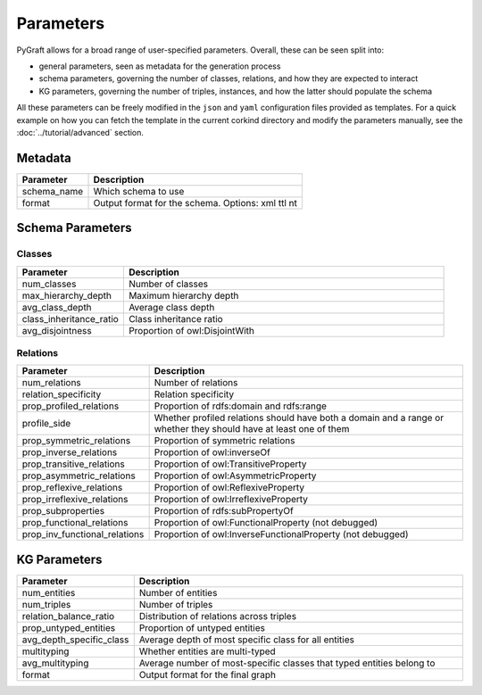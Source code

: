.. _parameters:

Parameters
============

PyGraft allows for a broad range of user-specified parameters. Overall, these can be seen split into:

- general parameters, seen as metadata for the generation process
- schema parameters, governing the number of classes, relations, and how they are expected to interact
- KG parameters, governing the number of triples, instances, and how the latter should populate the schema

All these parameters can be freely modified in the ``json`` and ``yaml`` configuration files provided as templates.
For a quick example on how you can fetch the template in the current corkind directory and modify the parameters manually, see the :doc:`../tutorial/advanced` section.


Metadata
--------

.. list-table::
   :widths: 25 75
   :header-rows: 1

   * - Parameter
     - Description
   * - schema_name
     - Which schema to use
   * - format
     - Output format for the schema. Options: xml ttl nt


Schema Parameters
-----------------

Classes
~~~~~~~

.. list-table::
   :widths: 25 75
   :header-rows: 1

   * - Parameter
     - Description
   * - num_classes
     - Number of classes
   * - max_hierarchy_depth
     - Maximum hierarchy depth
   * - avg_class_depth
     - Average class depth
   * - class_inheritance_ratio
     - Class inheritance ratio
   * - avg_disjointness
     - Proportion of owl:DisjointWith

Relations
~~~~~~~~~

.. list-table::
   :widths: 25 75
   :header-rows: 1

   * - Parameter
     - Description
   * - num_relations
     - Number of relations
   * - relation_specificity
     - Relation specificity
   * - prop_profiled_relations
     - Proportion of rdfs:domain and rdfs:range
   * - profile_side
     - Whether profiled relations should have both a domain and a range or whether they should have at least one of them
   * - prop_symmetric_relations
     - Proportion of symmetric relations
   * - prop_inverse_relations
     - Proportion of owl:inverseOf
   * - prop_transitive_relations
     - Proportion of owl:TransitiveProperty
   * - prop_asymmetric_relations
     - Proportion of owl:AsymmetricProperty
   * - prop_reflexive_relations
     - Proportion of owl:ReflexiveProperty
   * - prop_irreflexive_relations
     - Proportion of owl:IrreflexiveProperty
   * - prop_subproperties
     - Proportion of rdfs:subPropertyOf
   * - prop_functional_relations
     - Proportion of owl:FunctionalProperty (not debugged)
   * - prop_inv_functional_relations
     - Proportion of owl:InverseFunctionalProperty (not debugged)

KG Parameters
-------------

.. list-table::
   :widths: 25 75
   :header-rows: 1

   * - Parameter
     - Description
   * - num_entities
     - Number of entities
   * - num_triples
     - Number of triples
   * - relation_balance_ratio
     - Distribution of relations across triples
   * - prop_untyped_entities
     - Proportion of untyped entities
   * - avg_depth_specific_class
     - Average depth of most specific class for all entities
   * - multityping
     - Whether entities are multi-typed
   * - avg_multityping
     - Average number of most-specific classes that typed entities belong to
   * - format
     - Output format for the final graph

